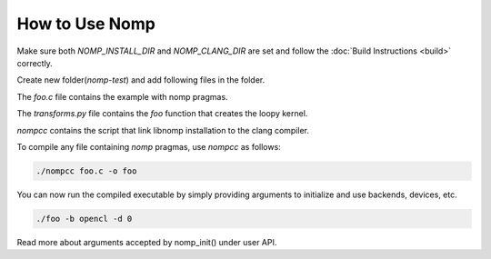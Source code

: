 How to Use Nomp
===============

Make sure both `NOMP_INSTALL_DIR` and `NOMP_CLANG_DIR` are set and follow
the :doc:`Build Instructions <build>` correctly.

Create new folder(`nomp-test`) and add following files in the folder.

The `foo.c` file contains the example with nomp pragmas. 

..  code-block:: c
    :caption: foo.c

    #include <stdio.h>

    void foo(double *a) {
    #pragma nomp update(to : a[0, 10])
    #pragma nomp for transform("transforms", "foo")
        for(int i = 0; i<10; i++)
            a[i] = i;
    #pragma nomp update(from : a[0, 10])
    #pragma nomp update(free : a[0,10])
    }

    int main(int argc, char *argv[]){
    #pragma nomp init(argc, argv)
        double a[10] = {0};
        for (int i=0; i<10; i++)
            printf("a[%d] = %f \n", i, a[i]);
        foo(a);
        for (int i=0; i<10; i++)
            printf("a[%d] = %f \n", i, a[i]);
    #pragma nomp finalize
        return 0;
    }

The `transforms.py` file contains the `foo` function that creates the loopy kernel. 

..  code-block:: python
    :caption: transforms.py

    import loopy as lp

    LOOPY_LANG_VERSION = (2018, 2)

    def foo(knl):
        (g,) = knl.default_entrypoint.all_inames()
        knl = lp.tag_inames(knl, [(g, "g.0")])
        return knl

`nompcc` contains the script that link libnomp installation to the clang compiler. 

..  code-block:: bash
    :caption: nompcc

    #!/bin/bash

    if [ -z "${NOMP_INSTALL_DIR}" ]; then
        echo "Error: NOMP_INSTALL_DIR is not defined !"
        exit 1
    fi
    if [ -z "${NOMP_CLANG_DIR}" ]; then
        echo "Error: NOMP_CLANG_DIR is not defined !"
        exit 1
    fi

    NOMP_LIB_DIR=${NOMP_INSTALL_DIR}/lib
    NOMP_INC_DIR=${NOMP_INSTALL_DIR}/include

    ${NOMP_CLANG_DIR}/clang -fnomp -include nomp.h -I${NOMP_INC_DIR} "$@" -Wl,-rpath,${NOMP_LIB_DIR} -L${NOMP_LIB_DIR} -lnomp

To compile any file containing `nomp` pragmas, use `nompcc` as follows:

..  code-block:: bash

    ./nompcc foo.c -o foo

You can now run the compiled executable by simply providing arguments to
initialize and use backends, devices, etc.

..  code-block:: bash

    ./foo -b opencl -d 0

Read more about arguments accepted by nomp_init() under user API.
